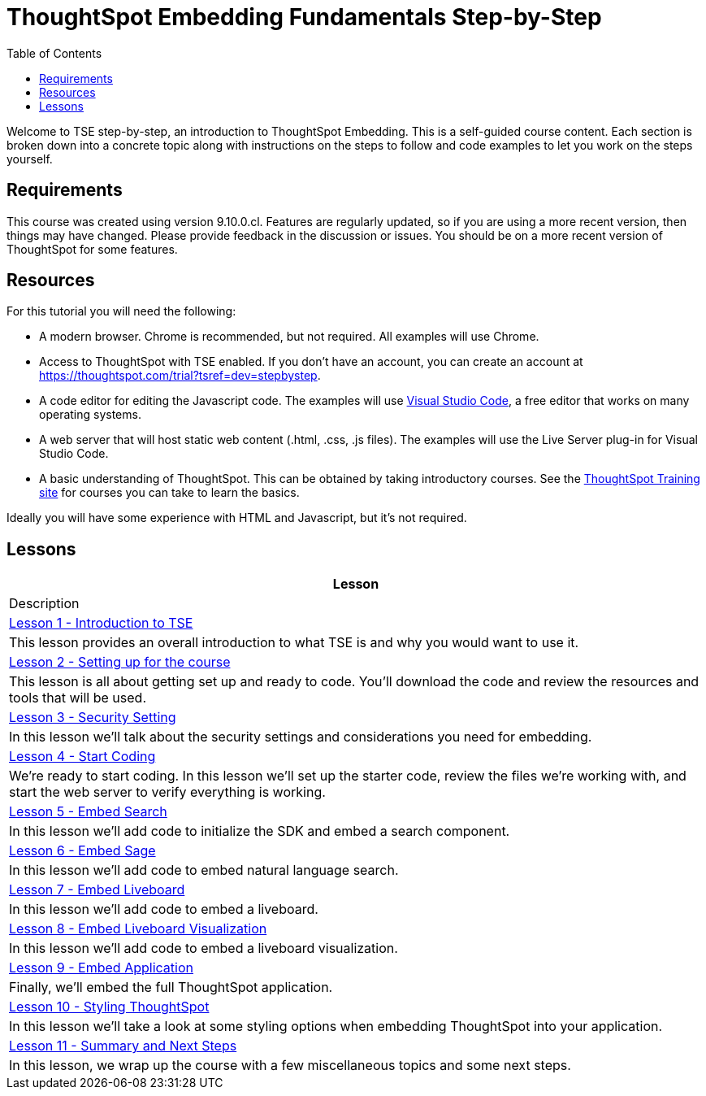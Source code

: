 = ThoughtSpot Embedding Fundamentals Step-by-Step
:id: thoughtspot-embedding-fundamentals-step-by-step
:description: This is a self-guided course on ThoughtSpot Embedding Fundamentals.
:toc: true
:toclevels: 3

Welcome to TSE step-by-step, an introduction to ThoughtSpot Embedding. This is a self-guided course
content. Each section is broken down into a concrete topic along with instructions on the steps to follow and code
examples to let you work on the steps yourself.

== Requirements

This course was created using version 9.10.0.cl. Features are regularly updated, so if you are using a more recent
version, then things may have changed. Please provide feedback in the discussion or issues. You should be on a more
recent version of ThoughtSpot for some features.

== Resources

For this tutorial you will need the following:

* A modern browser. Chrome is recommended, but not required. All examples will use Chrome.
* Access to ThoughtSpot with TSE enabled. If you don't have an account, you can create an account at https://thoughtspot.com/trial?tsref=dev=stepbystep[].
* A code editor for editing the Javascript code. The examples will
use link:https://code.visualstudio.com/[Visual Studio Code], a free editor that works on many operating systems.
* A web server that will host static web content (.html, .css, .js files). The examples will use the Live Server plug-in for Visual Studio Code.
* A basic understanding of ThoughtSpot. This can be obtained by taking introductory courses. See
the link:https://training.thoughtspot.com[ThoughtSpot Training site] for courses you can take to learn the basics.

Ideally you will have some experience with HTML and Javascript, but it's not required.

== Lessons

[cols="2a", options="header"]
|===
| Lesson | Description

| link:lesson-01-intro-to-tse/README-01.md[Lesson 1 - Introduction to TSE] | This lesson provides an overall introduction to what TSE is and why you would want to use it.
| link:lesson-02-setting-up/README-02.md[Lesson 2 - Setting up for the course] | This lesson is all about getting set up and ready to code. You'll download the code and review the resources and tools that will be used.
| link:lesson-03-security-setup/README-03.md[Lesson 3 - Security Setting] | In this lesson we'll talk about the security settings and considerations you need for embedding.
| link:lesson-04-start-coding/README-04.md[Lesson 4 - Start Coding] | We're ready to start coding. In this lesson we'll set up the starter code, review the files we're working with, and start the web server to verify everything is working.
| link:lesson-05-embed-search/README-05.md[Lesson 5 - Embed Search] | In this lesson we'll add code to initialize the SDK and embed a search component.
| link:lesson-06-embed-sage/README-06.md[Lesson 6 - Embed Sage] | In this lesson we'll add code to embed natural language search.
| link:lesson-07-embed-liveboard/README-07.md[Lesson 7 - Embed Liveboard] | In this lesson we'll add code to embed a liveboard.
| link:lesson-07-embed-liveboard/README-08.md[Lesson 8 - Embed Liveboard Visualization] | In this lesson we'll add code to embed a liveboard visualization.
| link:lesson-09-embed-full-app/README-09.md[Lesson 9 - Embed Application] | Finally, we'll embed the full ThoughtSpot application.
| link:lesson-10-style-embedded-thoughtspot/README-10.md[Lesson 10 - Styling ThoughtSpot] | In this lesson we'll take a look at some styling options when embedding ThoughtSpot into your application.
| link:lesson-11-summary/README-11.md[Lesson 11 - Summary and Next Steps] | In this lesson, we wrap up the course with a few miscellaneous topics and some next steps.
|===